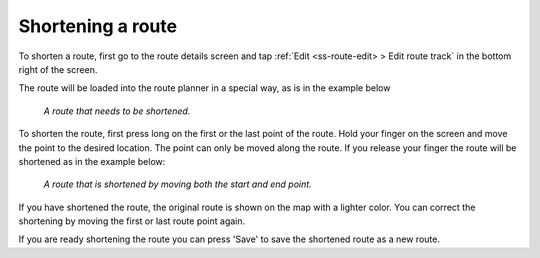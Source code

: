 
.. _sec-route-shorten:

Shortening a route
==================
To shorten a route, first go to the route details screen and tap :ref:`Edit <ss-route-edit> > Edit route track` in the bottom right of the screen.

The route will be loaded into the route planner in a special way, as is in the example below

.. figure:: ../_static/route-shorten1.png
   :height: 568px
   :width: 320px
   :alt: Shortening route Topo GPS

   *A route that needs to be shortened.*
   
To shorten the route, first press long on the first or the last point of the route. Hold your finger on the screen and move the point to the desired location. The point can only be moved along the route. If you release your finger the route will be shortened as in the example below:

.. figure:: ../_static/route-shorten2.png
   :height: 568px
   :width: 320px
   :alt: Shortening route Topo GPS

   *A route that is shortened by moving both the start and end point.*

If you have shortened the route, the original route is shown on the map with a lighter color. You can correct the shortening by moving the first or last route point again.

If you are ready shortening the route you can press 'Save' to save the shortened route as a new route.

